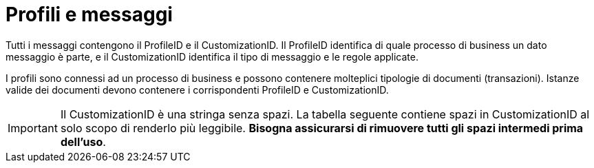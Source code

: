 
= Profili e messaggi [[profiles]]

Tutti i messaggi contengono il ProfileID e il CustomizationID. Il ProfileID identifica di quale processo di business un dato messaggio è parte, e il CustomizationID identifica il tipo di messaggio e le regole applicate.

I profili sono connessi ad un processo di business e possono contenere molteplici tipologie di documenti (transazioni). Istanze valide dei documenti devono contenere i corrispondenti ProfileID e CustomizationID.


IMPORTANT: Il CustomizationID è una stringa senza spazi. La tabella seguente contiene spazi in CustomizationID al solo scopo di renderlo più leggibile. *Bisogna assicurarsi di rimuovere tutti gli spazi intermedi prima dell'uso*.
